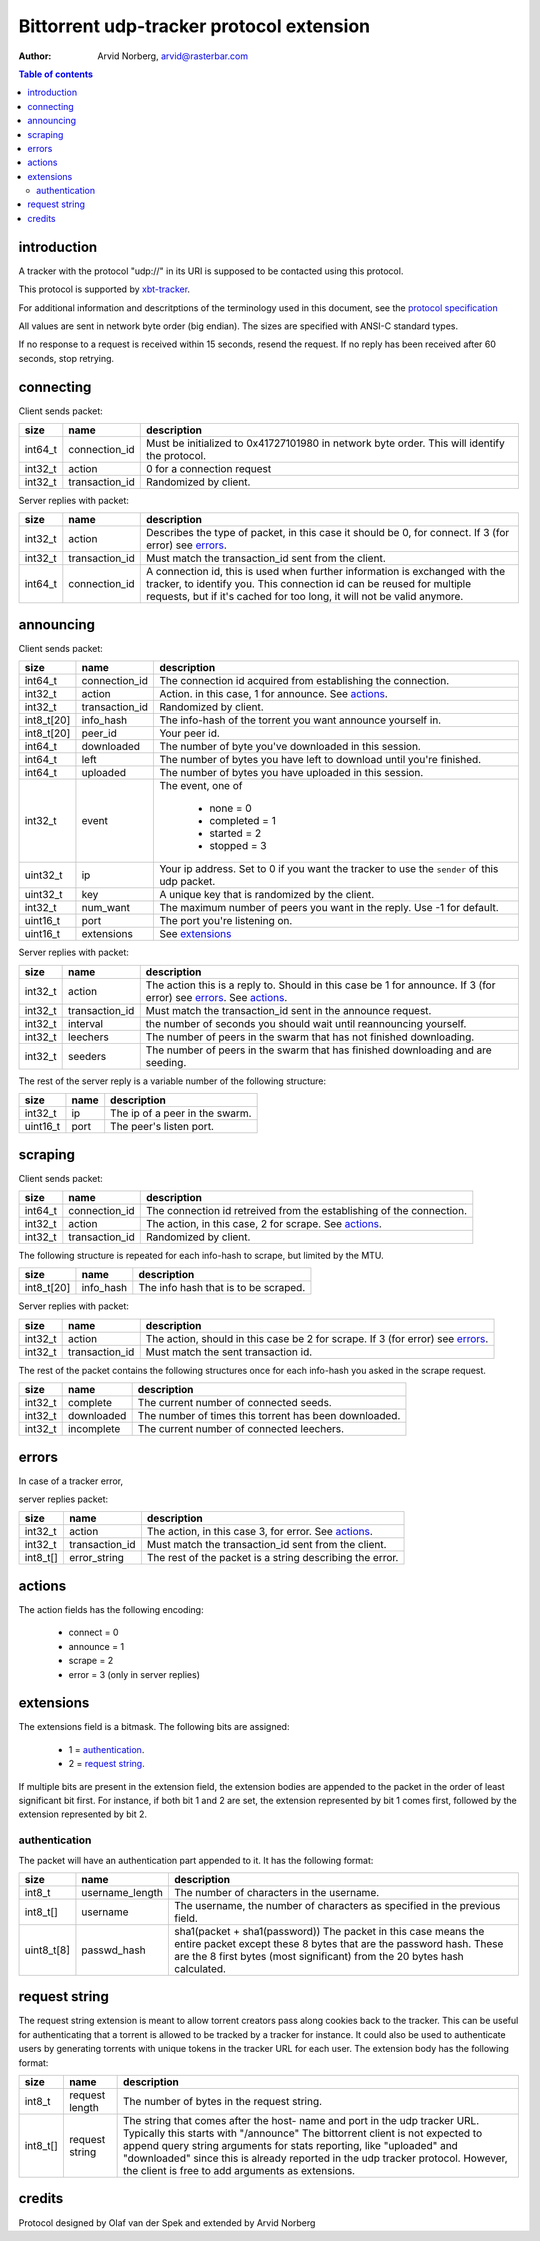 Bittorrent udp-tracker protocol extension
=========================================

:Author: Arvid Norberg, arvid@rasterbar.com

.. contents:: Table of contents
	:depth: 2
	:backlinks: none


introduction
------------

A tracker with the protocol "udp://" in its URI
is supposed to be contacted using this protocol.

This protocol is supported by
xbt-tracker_.


.. _xbt-tracker: http://xbtt.sourceforge.net

For additional information and descritptions of
the terminology used in this document, see
the `protocol specification`__

__ http://wiki.theory.org/index.php/BitTorrentSpecification

All values are sent in network byte order (big endian). The sizes
are specified with ANSI-C standard types.

If no response to a request is received within 15 seconds, resend
the request. If no reply has been received after 60 seconds, stop
retrying.


connecting
----------

Client sends packet:

+-------------+---------------------+----------------------------------------+
| size        | name                | description                            |
+=============+=====================+========================================+
| int64_t     | connection_id       | Must be initialized to 0x41727101980   |
|             |                     | in network byte order. This will       |
|             |                     | identify the protocol.                 |
+-------------+---------------------+----------------------------------------+
| int32_t     | action              | 0 for a connection request             |
+-------------+---------------------+----------------------------------------+
| int32_t     | transaction_id      | Randomized by client.                  |
+-------------+---------------------+----------------------------------------+

Server replies with packet:

+-------------+---------------------+----------------------------------------+
| size        | name                | description                            |
+=============+=====================+========================================+
| int32_t     | action              | Describes the type of packet, in this  |
|             |                     | case it should be 0, for connect.      |
|             |                     | If 3 (for error) see errors_.          |
+-------------+---------------------+----------------------------------------+
| int32_t     | transaction_id      | Must match the transaction_id sent     |
|             |                     | from the client.                       |
+-------------+---------------------+----------------------------------------+
| int64_t     | connection_id       | A connection id, this is used when     |
|             |                     | further information is exchanged with  |
|             |                     | the tracker, to identify you.          |
|             |                     | This connection id can be reused for   |
|             |                     | multiple requests, but if it's cached  |
|             |                     | for too long, it will not be valid     |
|             |                     | anymore.                               |
+-------------+---------------------+----------------------------------------+


announcing
----------

Client sends packet:

+-------------+---------------------+----------------------------------------+
| size        | name                | description                            |
+=============+=====================+========================================+
| int64_t     | connection_id       | The connection id acquired from        |
|             |                     | establishing the connection.           |
+-------------+---------------------+----------------------------------------+
| int32_t     | action              | Action. in this case, 1 for announce.  |
|             |                     | See actions_.                          |
+-------------+---------------------+----------------------------------------+
| int32_t     | transaction_id      | Randomized by client.                  |
+-------------+---------------------+----------------------------------------+
| int8_t[20]  | info_hash           | The info-hash of the torrent you want  |
|             |                     | announce yourself in.                  |
+-------------+---------------------+----------------------------------------+
| int8_t[20]  | peer_id             | Your peer id.                          |
+-------------+---------------------+----------------------------------------+
| int64_t     | downloaded          | The number of byte you've downloaded   |
|             |                     | in this session.                       |
+-------------+---------------------+----------------------------------------+
| int64_t     | left                | The number of bytes you have left to   |
|             |                     | download until you're finished.        |
+-------------+---------------------+----------------------------------------+
| int64_t     | uploaded            | The number of bytes you have uploaded  |
|             |                     | in this session.                       |
+-------------+---------------------+----------------------------------------+
| int32_t     | event               | The event, one of                      |
|             |                     |                                        |
|             |                     |    * none = 0                          |
|             |                     |    * completed = 1                     |
|             |                     |    * started = 2                       |
|             |                     |    * stopped = 3                       |
+-------------+---------------------+----------------------------------------+
| uint32_t    | ip                  | Your ip address. Set to 0 if you want  |
|             |                     | the tracker to use the ``sender`` of   |
|             |                     | this udp packet.                       |
+-------------+---------------------+----------------------------------------+
| uint32_t    | key                 | A unique key that is randomized by the |
|             |                     | client.                                |
+-------------+---------------------+----------------------------------------+
| int32_t     | num_want            | The maximum number of peers you want   |
|             |                     | in the reply. Use -1 for default.      |
+-------------+---------------------+----------------------------------------+
| uint16_t    | port                | The port you're listening on.          |
+-------------+---------------------+----------------------------------------+
| uint16_t    | extensions          | See extensions_                        |
+-------------+---------------------+----------------------------------------+


Server replies with packet:

+-------------+---------------------+----------------------------------------+
| size        | name                | description                            |
+=============+=====================+========================================+
| int32_t     | action              | The action this is a reply to. Should  |
|             |                     | in this case be 1 for announce.        |
|             |                     | If 3 (for error) see errors_.          |
|             |                     | See actions_.                          |
+-------------+---------------------+----------------------------------------+
| int32_t     | transaction_id      | Must match the transaction_id sent     |
|             |                     | in the announce request.               |
+-------------+---------------------+----------------------------------------+
| int32_t     | interval            | the number of seconds you should wait  |
|             |                     | until reannouncing yourself.           |
+-------------+---------------------+----------------------------------------+
| int32_t     | leechers            | The number of peers in the swarm that  |
|             |                     | has not finished downloading.          |
+-------------+---------------------+----------------------------------------+
| int32_t     | seeders             | The number of peers in the swarm that  |
|             |                     | has finished downloading and are       |
|             |                     | seeding.                               |
+-------------+---------------------+----------------------------------------+

The rest of the server reply is a variable number of the following structure:

+-------------+---------------------+----------------------------------------+
| size        | name                | description                            |
+=============+=====================+========================================+
| int32_t     | ip                  | The ip of a peer in the swarm.         |
+-------------+---------------------+----------------------------------------+
| uint16_t    | port                | The peer's listen port.                |
+-------------+---------------------+----------------------------------------+


scraping
--------

Client sends packet:

+-------------+---------------------+----------------------------------------+
| size        | name                | description                            |
+=============+=====================+========================================+
| int64_t     | connection_id       | The connection id retreived from the   |
|             |                     | establishing of the connection.        |
+-------------+---------------------+----------------------------------------+
| int32_t     | action              | The action, in this case, 2 for        |
|             |                     | scrape. See actions_.                  |
+-------------+---------------------+----------------------------------------+
| int32_t     | transaction_id      | Randomized by client.                  |
+-------------+---------------------+----------------------------------------+

The following structure is repeated for each info-hash to scrape, but limited by
the MTU.

+-------------+---------------------+----------------------------------------+
| size        | name                | description                            |
+=============+=====================+========================================+
| int8_t[20]  | info_hash           | The info hash that is to be scraped.   |
+-------------+---------------------+----------------------------------------+


Server replies with packet:

+-------------+---------------------+----------------------------------------+
| size        | name                | description                            |
+=============+=====================+========================================+
| int32_t     | action              | The action, should in this case be     |
|             |                     | 2 for scrape.                          |
|             |                     | If 3 (for error) see errors_.          |
+-------------+---------------------+----------------------------------------+
| int32_t     | transaction_id      | Must match the sent transaction id.    |
+-------------+---------------------+----------------------------------------+

The rest of the packet contains the following structures once for each info-hash
you asked in the scrape request.

+-------------+---------------------+----------------------------------------+
| size        | name                | description                            |
+=============+=====================+========================================+
| int32_t     | complete            | The current number of connected seeds. |
+-------------+---------------------+----------------------------------------+
| int32_t     | downloaded          | The number of times this torrent has   |
|             |                     | been downloaded.                       |
+-------------+---------------------+----------------------------------------+
| int32_t     | incomplete          | The current number of connected        |
|             |                     | leechers.                              |
+-------------+---------------------+----------------------------------------+


errors
------

In case of a tracker error,

server replies packet:

+-------------+---------------------+----------------------------------------+
| size        | name                | description                            |
+=============+=====================+========================================+
| int32_t     | action              | The action, in this case 3, for error. |
|             |                     | See actions_.                          |
+-------------+---------------------+----------------------------------------+
| int32_t     | transaction_id      | Must match the transaction_id sent     |
|             |                     | from the client.                       |
+-------------+---------------------+----------------------------------------+
| int8_t[]    | error_string        | The rest of the packet is a string     |
|             |                     | describing the error.                  |
+-------------+---------------------+----------------------------------------+


actions
-------

The action fields has the following encoding:

	* connect = 0
	* announce = 1
	* scrape = 2
	* error = 3 (only in server replies)


extensions
----------

The extensions field is a bitmask. The following
bits are assigned:

	* 1 = authentication_.
	* 2 = `request string`_.

If multiple bits are present in the extension field, the extension
bodies are appended to the packet in the order of least significant
bit first. For instance, if both bit 1 and 2 are set, the extension
represented by bit 1 comes first, followed by the extension represented
by bit 2.

authentication
~~~~~~~~~~~~~~

The packet will have an authentication part
appended to it. It has the following format:

+-------------+---------------------+----------------------------------------+
| size        | name                | description                            |
+=============+=====================+========================================+
| int8_t      | username_length     | The number of characters in the        |
|             |                     | username.                              |
+-------------+---------------------+----------------------------------------+
| int8_t[]    | username            | The username, the number of characters |
|             |                     | as specified in the previous field.    |
+-------------+---------------------+----------------------------------------+
| uint8_t[8]  | passwd_hash         | sha1(packet + sha1(password))          |
|             |                     | The packet in this case means the      |
|             |                     | entire packet except these 8 bytes     |
|             |                     | that are the password hash. These are  |
|             |                     | the 8 first bytes (most significant)   |
|             |                     | from the 20 bytes hash calculated.     |
+-------------+---------------------+----------------------------------------+

request string
--------------

The request string extension is meant to allow torrent creators pass along
cookies back to the tracker. This can be useful for authenticating that a
torrent is allowed to be tracked by a tracker for instance. It could also
be used to authenticate users by generating torrents with unique tokens
in the tracker URL for each user. The extension body has the following format:

+-------------+---------------------+----------------------------------------+
| size        | name                | description                            |
+=============+=====================+========================================+
| int8_t      | request length      | The number of bytes in the request     |
|             |                     | string.                                |
+-------------+---------------------+----------------------------------------+
| int8_t[]    | request string      | The string that comes after the host-  |
|             |                     | name and port in the udp tracker URL.  |
|             |                     | Typically this starts with "/announce" |
|             |                     | The bittorrent client is not expected  |
|             |                     | to append query string arguments for   |
|             |                     | stats reporting, like "uploaded" and   |
|             |                     | "downloaded" since this is already     |
|             |                     | reported in the udp tracker protocol.  |
|             |                     | However, the client is free to add     |
|             |                     | arguments as extensions.               |
+-------------+---------------------+----------------------------------------+

credits
-------

Protocol designed by Olaf van der Spek and extended by Arvid Norberg

